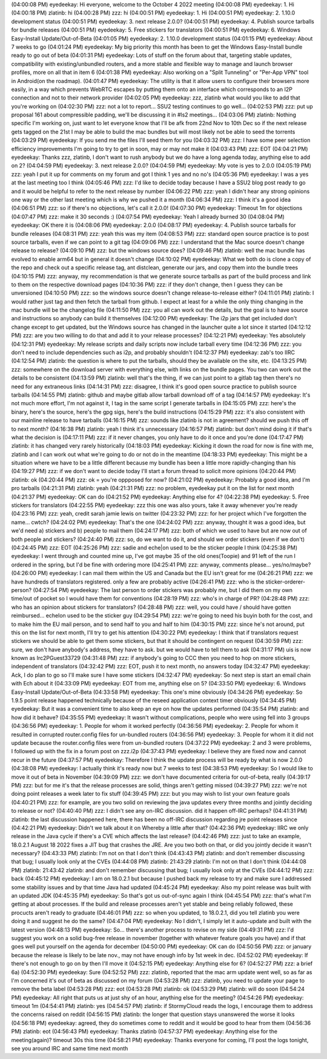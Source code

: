 (04:00:08 PM) eyedeekay: Hi everyone, welcome to the October 4 2022 meeting
(04:00:08 PM) eyedeekay: 1. Hi
(04:00:18 PM) zlatinb: hi
(04:00:28 PM) zzz: hi
(04:00:51 PM) eyedeekay: 1. Hi
(04:00:51 PM) eyedeekay: 2. 1.10.0 development status
(04:00:51 PM) eyedeekay: 3. next release 2.0.0?
(04:00:51 PM) eyedeekay: 4. Publish source tarballs for bundle releases
(04:00:51 PM) eyedeekay: 5. Free stickers for translators
(04:00:51 PM) eyedeekay: 6. Windows Easy-Install Update/Out-of-Beta
(04:01:05 PM) eyedeekay: 2. 1.10.0 development status
(04:01:15 PM) eyedeekay: About 7 weeks to go
(04:01:24 PM) eyedeekay: My big priority this month has been to get the Windows Easy-Install bundle ready to go out of beta
(04:01:31 PM) eyedeekay: Lots of stuff on the forum about that, targeting stable updates, compatibility with existing/unbundled routers, and a more stable and flexible way to manage and launch browser profiles, more on all that in item 6
(04:01:38 PM) eyedeekay: Also working on a "Split Tunneling" or "Per-App VPN" tool in Android(on the roadmap).
(04:01:47 PM) eyedeekay: The utility is that it allow users to configure their browsers more easily, in a way which prevents WebRTC escapes by putting them onto an interface which corresponds to an I2P connection and not to their network provider
(04:02:05 PM) eyedeekay: zzz, zlatinb what would you like to add that you're working on
(04:02:30 PM) zzz: not a lot to report... SSU2 testing continues to go well...
(04:02:53 PM) zzz: put up proposal 161 about compressible padding, we'll be discussing it in #ls2 meetings...
(04:03:06 PM) zlatinb: Nothing specific I'm working on, just want to let everyone know that I'll be afk from 22nd Nov to 10th Dec so if the next release gets tagged on the 21st I may be able to build the mac bundles but will most likely not be able to seed the torrents
(04:03:29 PM) eyedeekay: If you send me the files I'll seed them for you
(04:03:32 PM) zzz: I have some peer selection efficiency improvements I'm going to try to get in soon, may or may not make it
(04:03:43 PM) zzz: EOT
(04:04:21 PM) eyedeekay: Thanks zzz, zlatinb, I don't want to rush anybody but we do have a long agenda today, anything else to add on 2?
(04:04:59 PM) eyedeekay: 3. next release 2.0.0?
(04:04:59 PM) eyedeekay: My vote is yes to 2.0.0
(04:05:19 PM) zzz: yeah I put it up for comments on my forum and got I think 1 yes and no no's
(04:05:36 PM) eyedeekay: I was a yes at the last meeting too I think
(04:05:46 PM) zzz: I'd like to decide today because I have a SSU2 blog post ready to go and it would be helpful to refer to the next release by number
(04:06:22 PM) zzz: yeah I didn't hear any strong opinions one way or the other last meeting which is why we pushed it a month
(04:06:34 PM) zzz: I think it's a good idea
(04:06:51 PM) zzz: so if there's no objections, let's call it 2.0.0!
(04:07:30 PM) eyedeekay: Timeout 1m for objections
(04:07:47 PM) zzz: make it 30 seconds :)
(04:07:54 PM) eyedeekay: Yeah I already burned 30
(04:08:04 PM) eyedeekay: OK there it is
(04:08:06 PM) eyedeekay: 2.0.0
(04:08:17 PM) eyedeekay: 4. Publish source tarballs for bundle releases
(04:08:31 PM) zzz: yeah this was my item
(04:08:53 PM) zzz: standard open source practice is to post source tarballs, even if we can point to a git tag
(04:09:06 PM) zzz: I understand that the Mac source doesn't change release to release?
(04:09:10 PM) zzz: but the windows source does?
(04:09:46 PM) zlatinb: well the mac bundle has evolved to enable arm64 but in general it doesn't change
(04:10:02 PM) eyedeekay: What we both do is clone a copy of the repo and check out a specific release tag, ant distclean, generate our jars, and copy them into the bundle trees
(04:10:15 PM) zzz: anyway, my recommendation is that we generate source tarballs as part of the build process and link to them on the respective download pages
(04:10:36 PM) zzz: if they don't change, then I guess they can be unversioned
(04:10:50 PM) zzz: so the windows source doesn't change release-to-release either?
(04:11:01 PM) zlatinb: I would rather just tag and then fetch the tarball from github.  I expect at least for a while the only thing changing in the mac bundle will be the changelog file
(04:11:50 PM) zzz: you all can work out the details, but the goal is to have source and instructions so anybody can build it themselves
(04:12:00 PM) eyedeekay: The i2p jars that get included don't change except to get updated, but the Windows source has changed in the launcher quite a lot since it started
(04:12:12 PM) zzz: are you two willing to do that and add it to your release processes?
(04:12:21 PM) eyedeekay: Yes absolutely
(04:12:31 PM) eyedeekay: My release scripts and daily scripts now include tarball every time
(04:12:36 PM) zzz: you don't need to include dependencies such as i2p, and probably shouldn't
(04:12:37 PM) eyedeekay: zab's too IIRC
(04:12:54 PM) zlatinb: the question is where to put the tarballs, should they be available on the site, etc.
(04:13:25 PM) zzz: somewhere on the download server with everything else, with links on the bundle pages. You two can work out the details to be consistent
(04:13:59 PM) zlatinb: well that's the thing, if we can just point to a gitlab tag then there's no need for any extraneous links
(04:14:31 PM) zzz: disagree, I think it's good open source practice to publish source tarballs
(04:14:55 PM) zlatinb: github and maybe gitlab allow tarball download off of a tag
(04:14:57 PM) eyedeekay: It's not much more effort, I'm not against it, I tag in the same script I generate tarballs in
(04:15:05 PM) zzz: here's the binary, here's the source, here's the gpg sigs, here's the build instructions
(04:15:29 PM) zzz: it's also consistent with our mainline release to have tarballs
(04:16:15 PM) zzz: sounds like zlatinb is not in agreement? should we push this off to next month?
(04:16:38 PM) zlatinb: yeah I think it's unnecessary
(04:16:57 PM) zlatinb: but don't mind doing it if that's what the decision is
(04:17:11 PM) zzz: if it never changes, you only have to do it once and you're done
(04:17:47 PM) zlatinb: it has changed very rarely historically
(04:18:03 PM) eyedeekay: Kicking it down the road for now is fine with me, zlatinb and I can work out what we're going to do or not do in the meantime
(04:18:33 PM) eyedeekay: This might be a situation where we have to be a little different because my bundle has been a little more rapidly-changing than his
(04:19:27 PM) zzz: if we don't want to decide today I'll start a forum thread to solicit more opinions
(04:20:44 PM) zlatinb: ok
(04:20:44 PM) zzz: ok = you're oppposed for now?
(04:21:02 PM) eyedeekay: Probably a good idea, and I'm pro tarballs
(04:21:31 PM) zlatinb: yeah
(04:21:31 PM) zzz: no problem, eyedeekay put it on the list for next month
(04:21:37 PM) eyedeekay: OK can do
(04:21:52 PM) eyedeekay: Anything else for 4?
(04:22:38 PM) eyedeekay: 5. Free stickers for translators
(04:22:55 PM) eyedeekay: zzz this one was also yours, take it away whenever you're ready
(04:23:16 PM) zzz: yeah, credit sarah jamie lewis on twitter
(04:23:32 PM) zzz: for her project which I've forgotten the name... cwtch?
(04:24:02 PM) eyedeekay: That's the one
(04:24:02 PM) zzz: anyway, thought it was a good idea, but we'd need a) stickers and b) people to mail them
(04:24:17 PM) zzz: both of which we used to have but are now out of both people and stickers?
(04:24:40 PM) zzz: so, do we want to do it, and should we order stickers (even if we don't)
(04:24:45 PM) zzz: EOT
(04:25:26 PM) zzz: sadie and eche|on used to be the sticker people I think
(04:25:38 PM) eyedeekay: I went through and counted mine up, I've got maybe 35 of the old ones(Toopie) and 91 left of the run I ordered in the spring, but I'd be fine with ordering more
(04:25:41 PM) zzz: anyway, comments please... yes/no/maybe?
(04:26:00 PM) eyedeekay: I can mail them within the US and Canada but the EU isn't great for me
(04:26:21 PM) zzz: we have hundreds of translators registered. only a few are probably active
(04:26:41 PM) zzz: who is the sticker-orderer-person?
(04:27:54 PM) eyedeekay: The last person to order stickers was probably me, but I did them on my own time/out of pocket so I would have them for conventions
(04:28:19 PM) zzz: who's in charge of PR?
(04:28:48 PM) zzz: who has an opinion about stickers for translators?
(04:28:48 PM) zzz: well, you could have / should have gotten reimbursed... echelon used to be the sticker guy
(04:29:54 PM) zzz: we're going to need his buyin both for the cost, and to make him the EU mail person, and to send half to you and half to him
(04:30:15 PM) zzz: since he's not around, put this on the list for next month, I'll try to get his attention
(04:30:22 PM) eyedeekay: I think that if translators request stickers we should be able to get them some stickers, but that it should be contingent on request
(04:30:59 PM) zzz: sure, we don't have anybody's address, they have to ask. but we would have to tell them to ask
(04:31:17 PM) uis is now known as Irc2PGuest33729
(04:31:48 PM) zzz: if anybody's going to CCC then you need to hop on more stickers, independent of translators
(04:32:42 PM) zzz: EOT, push it to next month, no answers today
(04:32:47 PM) eyedeekay: Ack, I do plan to go so I'll make sure I have some stickers
(04:32:47 PM) eyedeekay: So next step is start an email chain with Ech about it
(04:33:09 PM) eyedeekay: EOT from me, anything else on 5?
(04:33:50 PM) eyedeekay: 6. Windows Easy-Install Update/Out-of-Beta
(04:33:58 PM) eyedeekay: This one's mine obviously
(04:34:26 PM) eyedeekay: So 1.9.5 point release happened technically because of the reseed application context timer obviously
(04:34:45 PM) eyedeekay: But it was a convenient time to also keep an eye on how the updates performed
(04:35:54 PM) zlatinb: and how did it behave?
(04:35:55 PM) eyedeekay: It wasn't without complications, people who were using fell into 3 groups
(04:36:56 PM) eyedeekay: 1. People for whom it worked perfectly
(04:36:56 PM) eyedeekay: 2. People for whom it resulted in corrupted router.config files for un-bundled routers
(04:36:56 PM) eyedeekay: 3. People for whom it it did not update because the router.config files were from un-bundled routers
(04:37:22 PM) eyedeekay: 2 and 3 were problems, I followed up with the fix in a forum post on zzz.i2p
(04:37:43 PM) eyedeekay: I believe they are fixed now and cannot recur in the future
(04:37:57 PM) eyedeekay: Therefore I think the update process will be ready by what is now 2.0.0
(04:38:08 PM) eyedeekay: I actually think it's ready now but 7 weeks to test
(04:38:53 PM) eyedeekay: So I would like to move it out of beta in November
(04:39:09 PM) zzz: we don't have documented criteria for out-of-beta, really
(04:39:17 PM) zzz: but for me it's that the release processes are solid, things aren't getting missed
(04:39:27 PM) zzz: we're not doing point releases a week later to fix stuff
(04:39:45 PM) zzz: but you may wish to list your own feature goals
(04:40:21 PM) zzz: for example, are you two solid on reviewing the java updates every three months and jointly deciding to release or not?
(04:40:40 PM) zzz: I didn't see any on-IRC discussion. did it happen off-IRC perhaps?
(04:41:31 PM) zlatinb: the last discussion happened here, there has been no off-IRC discussion regarding jre point releases since
(04:42:21 PM) eyedeekay: Didn't we talk about it on Whereby a little after that?
(04:42:36 PM) eyedeekay: IIRC we only release in the Java cycle if there's a CVE which affects the last release?
(04:42:46 PM) zzz: just to take an example, 18.0.2.1 August 18 2022 fixes a JIT bug that crashes the JRE. Are you two both on that, or did you jointly decide it wasn't necessary?
(04:43:33 PM) zlatinb: I'm not on that I don't think
(04:43:43 PM) zlatinb: and don't remember discussing that bug; I usually look only at the CVEs
(04:44:08 PM) zlatinb: 21:43:29 zlatinb: I'm not on that I don't think
(04:44:08 PM) zlatinb: 21:43:42 zlatinb: and don't remember discussing that bug; I usually look only at the CVEs
(04:44:12 PM) zzz: back
(04:45:12 PM) eyedeekay: I am on 18.0.2.1 but because I pushed back my release to try and make sure I addressed some stability issues and by that time Java had updated
(04:45:24 PM) eyedeekay: Also my point release was built with an updated JDK
(04:45:35 PM) eyedeekay: So that's got us out-of-sync again I think
(04:45:54 PM) zzz: that's what I'm getting at about processes. If the build and release processes aren't yet stable and being reliably followed, these procucts aren't ready to graduate
(04:46:01 PM) zzz: so when you updated, to 18.0.2.1, did you tell zlatinb you were doing it and suggest he do the same?
(04:47:04 PM) eyedeekay: No I didn't, I simply let it auto-update and built with the latest version
(04:48:13 PM) eyedeekay: So... there's another process to revise on my side
(04:49:31 PM) zzz: I'd suggest you work on a solid bug-free release in november (together with whatever feature goals you have) and if that goes well put yourself on the agenda for december
(04:50:00 PM) eyedeekay: OK can do
(04:50:56 PM) zzz: or january because the release is likely to be late nov., may not have enough info by 1st week in dec.
(04:52:02 PM) eyedeekay: If there's not enough to go on by then I'll move it
(04:52:15 PM) eyedeekay: Anything else for 6?
(04:52:27 PM) zzz: a brief 6a)
(04:52:30 PM) eyedeekay: Sure
(04:52:52 PM) zzz: zlatinb, reported that the mac arm update went well, so as far as I'm concerned it's out of beta as discussed on my forum
(04:53:28 PM) zzz: zlatinb, you need to update your page to remove the beta label
(04:53:28 PM) zzz: eot
(04:53:28 PM) zlatinb: ok
(04:53:29 PM) zlatinb: will do soon
(04:54:24 PM) eyedeekay: All right that puts us at just shy of an hour, anything else for the meeting?
(04:54:26 PM) eyedeekay: timeout 1m
(04:54:41 PM) zlatinb: yes
(04:54:57 PM) zlatinb: if StormyCloud reads the logs, I encourage them to address the concerns raised on reddit
(04:56:15 PM) zlatinb: the longer that question stays unanswered the worse it looks
(04:56:18 PM) eyedeekay: agreed, they do sometimes come to reddit and it would be good to hear from them
(04:56:36 PM) zlatinb: eot
(04:56:43 PM) eyedeekay: Thanks zlatinb
(04:57:37 PM) eyedeekay: Anything else for the meeting(again)? timeout 30s this time
(04:58:21 PM) eyedeekay: Thanks everyone for coming, I'll post the logs tonight, see you around IRC and same time next month
